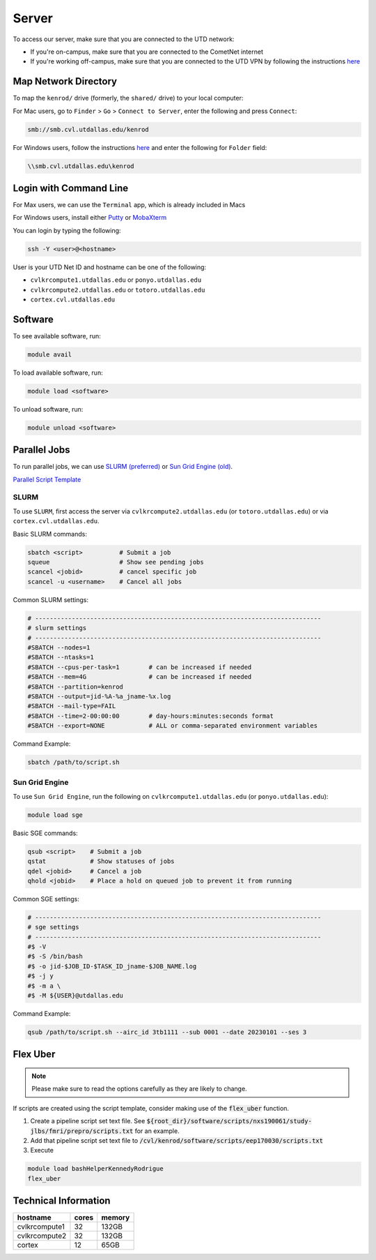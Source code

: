 ######
Server
######

To access our server, make sure that you are connected to the UTD network:

* If you're on-campus, make sure that you are connected to the CometNet internet
* If you're working off-campus, make sure that you are connected to the UTD VPN by following the instructions `here <https://atlas.utdallas.edu/TDClient/30/Portal/Requests/ServiceDet?ID=167>`_

.. _map_network_drive:

Map Network Directory
-----------------

To map the ``kenrod/`` drive (formerly, the ``shared/`` drive) to your local computer:

For Mac users, go to ``Finder`` > ``Go`` > ``Connect to Server``, enter the following and press ``Connect``:

.. code::

    smb://smb.cvl.utdallas.edu/kenrod


For Windows users, follow the instructions `here <https://atlas.utdallas.edu/TDClient/30/Portal/KB/ArticleDet?ID=51>`_ and enter the following for ``Folder`` field:

.. code::

    \\smb.cvl.utdallas.edu\kenrod

.. _login:

Login with Command Line
-----

For Max users, we can use the ``Terminal`` app, which is already included in Macs

For Windows users, install either `Putty <https://www.chiark.greenend.org.uk/~sgtatham/putty/latest.html>`_ or `MobaXterm <https://mobaxterm.mobatek.net/download-home-edition.html>`_

You can login by typing the following:

.. code:: bash

    ssh -Y <user>@<hostname>

User is your UTD Net ID and hostname can be one of the following:

* ``cvlkrcompute1.utdallas.edu`` or ``ponyo.utdallas.edu``
* ``cvlkrcompute2.utdallas.edu`` or ``totoro.utdallas.edu``
* ``cortex.cvl.utdallas.edu``

.. _software:

Software
--------

To see available software, run:

.. code:: bash

    module avail

To load available software, run:

.. code:: bash

    module load <software>

To unload software, run:

.. code:: bash

    module unload <software>

.. _parallel:

Parallel Jobs
--------

To run parallel jobs, we can use `SLURM (preferred) <https://slurm.schedmd.com/quickstart.html>`_ or `Sun Grid Engine (old) <http://star.mit.edu/cluster/docs/0.93.3/guides/sge.html>`_.

`Parallel Script Template <https://kennedy-rodrigue-wiki.readthedocs.io/en/latest/scripts/ScriptTemplates.html#parallel-script-template>`_

SLURM
+++++++

To use ``SLURM``, first access the server via ``cvlkrcompute2.utdallas.edu`` (or ``totoro.utdallas.edu``) or via ``cortex.cvl.utdallas.edu``.

Basic SLURM commands:

.. code:: bash
    
    sbatch <script>          # Submit a job
    squeue                   # Show see pending jobs
    scancel <jobid>          # cancel specific job
    scancel -u <username>    # Cancel all jobs

Common SLURM settings:

.. code:: bash

    # ------------------------------------------------------------------------------
    # slurm settings
    # ------------------------------------------------------------------------------
    #SBATCH --nodes=1
    #SBATCH --ntasks=1
    #SBATCH --cpus-per-task=1        # can be increased if needed
    #SBATCH --mem=4G                 # can be increased if needed
    #SBATCH --partition=kenrod
    #SBATCH --output=jid-%A-%a_jname-%x.log
    #SBATCH --mail-type=FAIL
    #SBATCH --time=2-00:00:00        # day-hours:minutes:seconds format
    #SBATCH --export=NONE            # ALL or comma-separated environment variables

Command Example:

.. code:: bash

    sbatch /path/to/script.sh

Sun Grid Engine
+++++++

To use ``Sun Grid Engine``, run the following on ``cvlkrcompute1.utdallas.edu`` (or ``ponyo.utdallas.edu``):

.. code:: bash

    module load sge

Basic SGE commands:

.. code:: bash

    qsub <script>    # Submit a job
    qstat            # Show statuses of jobs
    qdel <jobid>     # Cancel a job
    qhold <jobid>    # Place a hold on queued job to prevent it from running

Common SGE settings:

.. code:: bash

    # ------------------------------------------------------------------------------
    # sge settings
    # ------------------------------------------------------------------------------
    #$ -V
    #$ -S /bin/bash
    #$ -o jid-$JOB_ID-$TASK_ID_jname-$JOB_NAME.log
    #$ -j y
    #$ -m a \
    #$ -M ${USER}@utdallas.edu

Command Example:

.. code:: bash

    qsub /path/to/script.sh --airc_id 3tb1111 --sub 0001 --date 20230101 --ses 3

.. _flex_uber:

Flex Uber
--------

.. note::

    Please make sure to read the options carefully as they are likely to change.

If scripts are created using the script template, consider making use of the :code:`flex_uber` function.

1. Create a pipeline script set text file. See :code:`${root_dir}/software/scripts/nxs190061/study-jlbs/fmri/prepro/scripts.txt` for an example.

2. Add that pipeline script set text file to :code:`/cvl/kenrod/software/scripts/eep170030/scripts.txt`

3. Execute

.. code:: bash

    module load bashHelperKennedyRodrigue
    flex_uber

.. _tech_info:

Technical Information
------

.. csv-table:: 
   :header: "hostname", "cores", "memory"

    "cvlkrcompute1", 32, "132GB"
    "cvlkrcompute2", 32, "132GB"
    "cortex", 12, "65GB"
